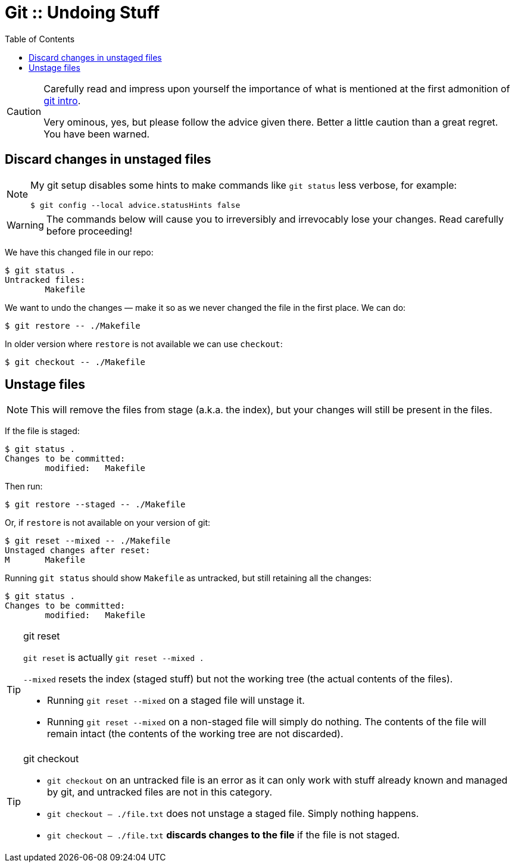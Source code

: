 = Git :: Undoing Stuff
:toc: right
:icons: font
:stem: latexmath

[CAUTION]
====
Carefully read and impress upon yourself the importance of what is mentioned at the first admonition of link:./git-intro.adoc[git intro].

Very ominous, yes, but please follow the advice given there.
Better a little caution than a great regret.
You have been warned.
====

== Discard changes in unstaged files

[NOTE]
====
My git setup disables some hints to make commands like `git status` less verbose, for example:

----
$ git config --local advice.statusHints false
----
====

[WARNING]
====
The commands below will cause you to irreversibly and irrevocably lose your changes.
Read carefully before proceeding!
====

We have this changed file in our repo:

----
$ git status .
Untracked files:
	Makefile
----

We want to undo the changes — make it so as we never changed the file in the first place.
We can do:

----
$ git restore -- ./Makefile
----

In older version where `restore` is not available we can use `checkout`:

----
$ git checkout -- ./Makefile
----

== Unstage files

[NOTE]
====
This will remove the files from stage (a.k.a. the index), but your changes will still be present in the files.
====

If the file is staged:

----
$ git status .
Changes to be committed:
	modified:   Makefile
----

Then run:

----
$ git restore --staged -- ./Makefile
----

Or, if `restore` is not available on your version of git:

----
$ git reset --mixed -- ./Makefile
Unstaged changes after reset:
M	Makefile
----

Running `git status` should show `Makefile` as untracked, but still retaining all the changes:

----
$ git status .
Changes to be committed:
	modified:   Makefile
----

.git reset
[TIP]
====
`git reset` is actually `git reset --mixed .`

`--mixed` resets the index (staged stuff) but not the working tree (the actual contents of the files).

* Running `git reset --mixed` on a staged file will unstage it.
* Running `git reset --mixed` on a non-staged file will simply do nothing.
  The contents of the file will remain intact (the contents of the working tree are not discarded).
====


.git checkout
[TIP]
====
* `git checkout` on an untracked file is an error as it can only work with stuff already known and managed by git, and untracked files are not in this category.

* `git checkout -- ./file.txt` does not unstage a staged file.
  Simply nothing happens.

* `git checkout -- ./file.txt` *discards changes to the file* if the file is not staged.
====
